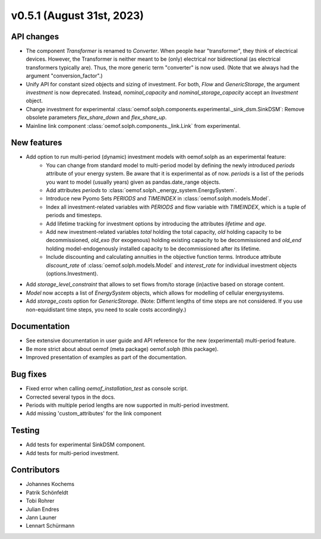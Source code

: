 v0.5.1 (August 31st, 2023)
--------------------------


API changes
###########

* The component `Transformer` is renamed to `Converter`.
  When people hear "transformer", they think of electrical devices.
  However, the Transformer is neither meant to be (only) electrical
  nor bidirectional (as electrical transformers typically are).
  Thus, the more generic term "converter" is now used.
  (Note that we always had the argument "conversion_factor".)
* Unify API for constant sized objects and sizing of investment. For both, `Flow` and
  `GenericStorage`, the argument `investment` is now deprecated. Instead,
  `nominal_capacity` and `nominal_storage_capacity` accept an `Investment` object.
* Change investment for experimental :class:`oemof.solph.components.experimental._sink_dsm.SinkDSM`: Remove
  obsolete parameters `flex_share_down` and `flex_share_up`.
* Mainline link component :class:`oemof.solph.components._link.Link` from experimental.

New features
############

* Add option to run multi-period (dynamic) investment models with oemof.solph as an experimental feature:
    * You can change from standard model to multi-period model by defining the newly introduced `periods`
      attribute of your energy system. Be aware that it is experimental as of now. `periods` is a list
      of the periods you want to model (usually years) given as pandas.date_range objects.
    * Add attributes `periods` to :class:`oemof.solph._energy_system.EnergySystem`.
    * Introduce new Pyomo Sets `PERIODS` and `TIMEINDEX` in :class:`oemof.solph.models.Model`.
    * Index all investment-related variables with `PERIODS` and flow variable with `TIMEINDEX`, which
      is a tuple of periods and timesteps.
    * Add lifetime tracking for investment options by introducing the attributes `lifetime` and `age`.
    * Add new investment-related variables `total` holding the total capacity, `old` holding capacity
      to be decommissioned, `old_exo` (for exogenous) holding existing capacity to be decommissioned and
      `old_end` holding model-endogenously installed capacity to be decommissioned after its lifetime.
    * Include discounting and calculating annuities in the objective function terms. Introduce attribute `discount_rate`
      of :class:`oemof.solph.models.Model` and `interest_rate` for individual investment objects (options.Investment).
* Add `storage_level_constraint` that allows to set flows from/to storage (in)active based on storage content.
* `Model` now accepts a list of `EnergySystem` objects, which allows for modelling of cellular energysystems.
* Add `storage_costs` option for `GenericStorage`. (Note: Differnt lengths of time steps are not considered.
  If you use non-equidistant time steps, you need to scale costs accordingly.)

Documentation
#############

* See extensive documentation in user guide and API reference for the new (experimental) multi-period feature.
* Be more strict about about oemof (meta package) oemof.solph (this package).
* Improved presentation of examples as part of the documentation.

Bug fixes
#########

* Fixed error when calling `oemof_installation_test` as console script.
* Corrected several typos in the docs.
* Periods with multiple period lengths are now supported in multi-period investment.
* Add missing 'custom_attributes' for the link component

Testing
#######

* Add tests for experimental SinkDSM component.
* Add tests for multi-period investment.

Contributors
############

* Johannes Kochems
* Patrik Schönfeldt
* Tobi Rohrer
* Julian Endres
* Jann Launer
* Lennart Schürmann

